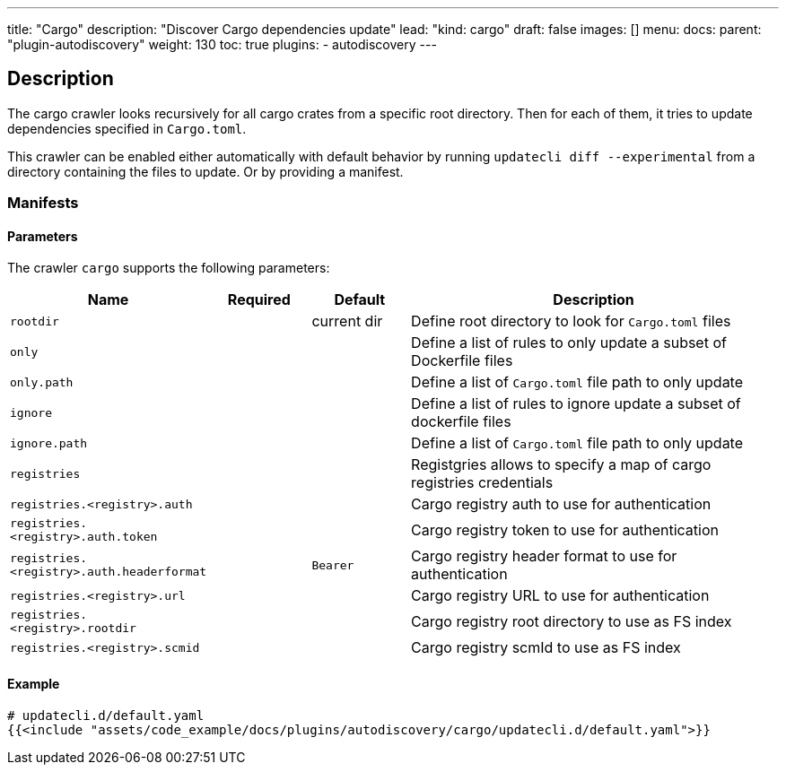 ---
title: "Cargo"
description: "Discover Cargo dependencies update"
lead: "kind: cargo"
draft: false
images: []
menu:
  docs:
    parent: "plugin-autodiscovery"
weight: 130
toc: true
plugins:
  - autodiscovery
---

== Description

The cargo crawler looks recursively for all cargo crates from a specific root directory. Then for each of them, it tries to update dependencies specified in `Cargo.toml`.

This crawler can be enabled either automatically with default behavior by running `updatecli diff --experimental` from a directory containing the files to update.
Or by providing a manifest.

=== Manifests
==== Parameters

The crawler `cargo` supports the following parameters:

[cols="1,1,1,4",options=header]
|===
| Name | Required | Default |Description
| `rootdir` | | current dir| Define root directory to look for `Cargo.toml` files
| `only` | | | Define a list of rules to only update a subset of Dockerfile files
| `only.path` | | |  Define a list of `Cargo.toml` file path to only update
| `ignore` | | | Define a list of rules to ignore update a subset of dockerfile files
| `ignore.path` | | |  Define a list of `Cargo.toml` file path to only update
| `registries` | | | Registgries allows to specify a map of cargo registries credentials
| `registries.<registry>.auth` | | | Cargo registry auth to use for authentication
| `registries.<registry>.auth.token` | | | Cargo registry token to use for authentication
| `registries.<registry>.auth.headerformat` | | `Bearer` | Cargo registry header format to use for authentication
| `registries.<registry>.url` | | | Cargo registry URL to use for authentication
| `registries.<registry>.rootdir` | | | Cargo registry root directory to use as FS index
| `registries.<registry>.scmid` | | | Cargo registry scmId to use as FS index
|===

==== Example

[source,yaml]
----
# updatecli.d/default.yaml
{{<include "assets/code_example/docs/plugins/autodiscovery/cargo/updatecli.d/default.yaml">}}
----
